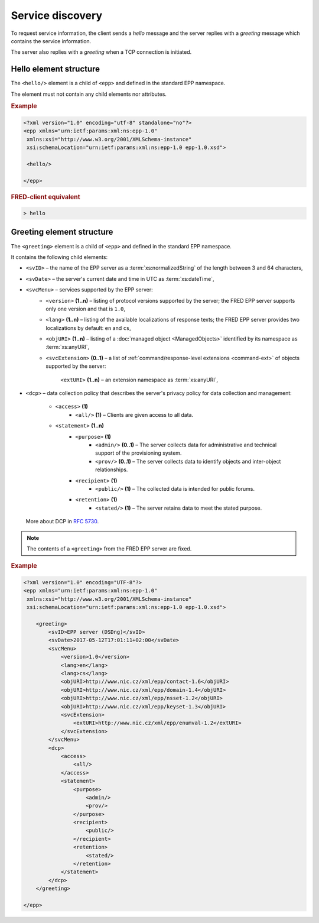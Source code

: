 


Service discovery
=================

To request service information, the client sends a *hello* message and the server
replies with a *greeting* message which contains the service information.

The server also replies with a *greeting* when a TCP connection is initiated.

.. index:: hello

Hello element structure
-----------------------

.. index:: Ⓔhello

The ``<hello/>`` element is a child of ``<epp>`` and defined in the standard
EPP namespace.

The element must not contain any child elements nor attributes.

.. rubric:: Example

.. code-block:: xml

   <?xml version="1.0" encoding="utf-8" standalone="no"?>
   <epp xmlns="urn:ietf:params:xml:ns:epp-1.0"
    xmlns:xsi="http://www.w3.org/2001/XMLSchema-instance"
    xsi:schemaLocation="urn:ietf:params:xml:ns:epp-1.0 epp-1.0.xsd">

    <hello/>

   </epp>

.. rubric:: FRED-client equivalent

.. code-block:: shell

   > hello

.. index:: greeting

Greeting element structure
--------------------------

.. index:: Ⓔgreeting

The ``<greeting>`` element is a child of ``<epp>`` and defined in the standard
EPP namespace.

It contains the following child elements:

* ``<svID>`` – the name of the EPP server
  as a :term:`xs:normalizedString` of the length between 3 and 64 characters,
* ``<svDate>`` – the server's current date and time in UTC as :term:`xs:dateTime`,
* ``<svcMenu>`` – services supported by the EPP server:
   * ``<version>`` **(1..n)** – listing of protocol versions supported by the server;
     the FRED EPP server supports only one version and that is ``1.0``,
   * ``<lang>`` **(1..n)** – listing of the available localizations of response texts;
     the FRED EPP server provides two localizations by default: ``en`` and ``cs``,
   * ``<objURI>`` **(1..n)** – listing of a :doc:`managed object <ManagedObjects>`
     identified by its namespace as :term:`xs:anyURI`,
   * ``<svcExtension>`` **(0..1)** – a list of :ref:`command/response-level
     extensions <command-ext>` of objects supported by the server:
      ``<extURI>`` **(1..n)** – an extension namespace as :term:`xs:anyURI`,
* ``<dcp>`` – data collection policy that describes the server's privacy policy
  for data collection and management:
   * ``<access>`` **(1)**
      * ``<all/>`` **(1)** – Clients are given access to all data.
   * ``<statement>`` **(1..n)**
      * ``<purpose>`` **(1)**
         * ``<admin/>`` **(0..1)** – The server collects data for administrative
           and technical support of the provisioning system.
         * ``<prov/>`` **(0..1)** – The server collects data to identify objects
           and inter-object relationships.
      * ``<recipient>`` **(1)**
         * ``<public/>`` **(1)** – The collected data is intended for public forums.
      * ``<retention>`` **(1)**
         * ``<stated/>`` **(1)** – The server retains data to meet the stated purpose.
  More about DCP in :rfc:`5730#page-9`.

.. Note:: The contents of a ``<greeting>`` from the FRED EPP server are fixed.

.. rubric:: Example

.. code-block:: xml

   <?xml version="1.0" encoding="UTF-8"?>
   <epp xmlns="urn:ietf:params:xml:ns:epp-1.0"
    xmlns:xsi="http://www.w3.org/2001/XMLSchema-instance"
    xsi:schemaLocation="urn:ietf:params:xml:ns:epp-1.0 epp-1.0.xsd">

       <greeting>
           <svID>EPP server (DSDng)</svID>
           <svDate>2017-05-12T17:01:11+02:00</svDate>
           <svcMenu>
               <version>1.0</version>
               <lang>en</lang>
               <lang>cs</lang>
               <objURI>http://www.nic.cz/xml/epp/contact-1.6</objURI>
               <objURI>http://www.nic.cz/xml/epp/domain-1.4</objURI>
               <objURI>http://www.nic.cz/xml/epp/nsset-1.2</objURI>
               <objURI>http://www.nic.cz/xml/epp/keyset-1.3</objURI>
               <svcExtension>
                   <extURI>http://www.nic.cz/xml/epp/enumval-1.2</extURI>
               </svcExtension>
           </svcMenu>
           <dcp>
               <access>
                   <all/>
               </access>
               <statement>
                   <purpose>
                       <admin/>
                       <prov/>
                   </purpose>
                   <recipient>
                       <public/>
                   </recipient>
                   <retention>
                       <stated/>
                   </retention>
               </statement>
           </dcp>
       </greeting>

   </epp>
